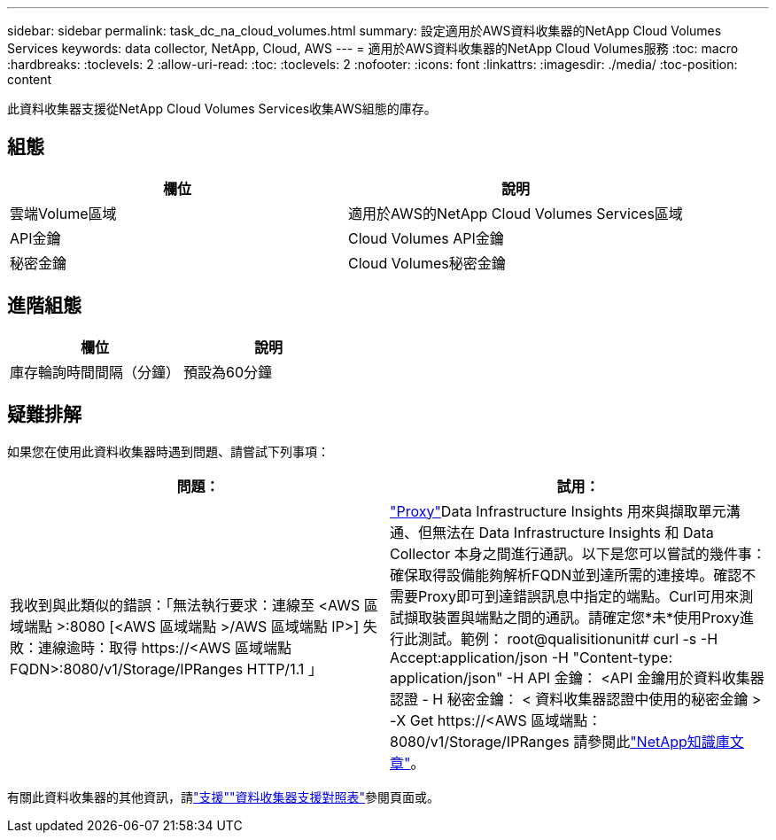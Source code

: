 ---
sidebar: sidebar 
permalink: task_dc_na_cloud_volumes.html 
summary: 設定適用於AWS資料收集器的NetApp Cloud Volumes Services 
keywords: data collector, NetApp, Cloud, AWS 
---
= 適用於AWS資料收集器的NetApp Cloud Volumes服務
:toc: macro
:hardbreaks:
:toclevels: 2
:allow-uri-read: 
:toc: 
:toclevels: 2
:nofooter: 
:icons: font
:linkattrs: 
:imagesdir: ./media/
:toc-position: content


[role="lead"]
此資料收集器支援從NetApp Cloud Volumes Services收集AWS組態的庫存。



== 組態

[cols="2*"]
|===
| 欄位 | 說明 


| 雲端Volume區域 | 適用於AWS的NetApp Cloud Volumes Services區域 


| API金鑰 | Cloud Volumes API金鑰 


| 秘密金鑰 | Cloud Volumes秘密金鑰 
|===


== 進階組態

[cols="2*"]
|===
| 欄位 | 說明 


| 庫存輪詢時間間隔（分鐘） | 預設為60分鐘 
|===


== 疑難排解

如果您在使用此資料收集器時遇到問題、請嘗試下列事項：

[cols="2*"]
|===
| 問題： | 試用： 


| 我收到與此類似的錯誤：「無法執行要求：連線至 <AWS 區域端點 >:8080 [<AWS 區域端點 >/AWS 區域端點 IP>] 失敗：連線逾時：取得 \https://<AWS 區域端點 FQDN>:8080/v1/Storage/IPRanges HTTP/1.1 」 | link:task_configure_acquisition_unit.html#proxy-configuration-2["Proxy"]Data Infrastructure Insights 用來與擷取單元溝通、但無法在 Data Infrastructure Insights 和 Data Collector 本身之間進行通訊。以下是您可以嘗試的幾件事：確保取得設備能夠解析FQDN並到達所需的連接埠。確認不需要Proxy即可到達錯誤訊息中指定的端點。Curl可用來測試擷取裝置與端點之間的通訊。請確定您*未*使用Proxy進行此測試。範例： root@qualisitionunit# curl -s -H Accept:application/json -H "Content-type: application/json" -H API 金鑰： <API 金鑰用於資料收集器認證 - H 秘密金鑰： < 資料收集器認證中使用的秘密金鑰 > -X Get \https://<AWS 區域端點： 8080/v1/Storage/IPRanges 請參閱此link:https://kb.netapp.com/Advice_and_Troubleshooting/Cloud_Services/Cloud_Insights/Cloud_Insights_fails_discovery_for_Cloud_Volumes_Service_for_AWS["NetApp知識庫文章"]。 
|===
有關此資料收集器的其他資訊，請link:concept_requesting_support.html["支援"]link:reference_data_collector_support_matrix.html["資料收集器支援對照表"]參閱頁面或。
